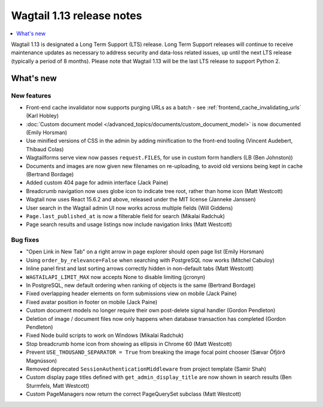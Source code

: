 ==========================
Wagtail 1.13 release notes
==========================

.. contents::
    :local:
    :depth: 1


Wagtail 1.13 is designated a Long Term Support (LTS) release. Long Term Support releases will continue to receive maintenance updates as necessary to address security and data-loss related issues, up until the next LTS release (typically a period of 8 months). Please note that Wagtail 1.13 will be the last LTS release to support Python 2.


What's new
==========


New features
~~~~~~~~~~~~

* Front-end cache invalidator now supports purging URLs as a batch - see :ref:`frontend_cache_invalidating_urls` (Karl Hobley)
* :doc:`Custom document model </advanced_topics/documents/custom_document_model>` is now documented (Emily Horsman)
* Use minified versions of CSS in the admin by adding minification to the front-end tooling (Vincent Audebert, Thibaud Colas)
* Wagtailforms serve view now passes ``request.FILES``, for use in custom form handlers (LB (Ben Johnston))
* Documents and images are now given new filenames on re-uploading, to avoid old versions being kept in cache (Bertrand Bordage)
* Added custom 404 page for admin interface (Jack Paine)
* Breadcrumb navigation now uses globe icon to indicate tree root, rather than home icon (Matt Westcott)
* Wagtail now uses React 15.6.2 and above, released under the MIT license (Janneke Janssen)
* User search in the Wagtail admin UI now works across multiple fields (Will Giddens)
* ``Page.last_published_at`` is now a filterable field for search (Mikalai Radchuk)
* Page search results and usage listings now include navigation links (Matt Westcott)

Bug fixes
~~~~~~~~~

* "Open Link in New Tab" on a right arrow in page explorer should open page list (Emily Horsman)
* Using ``order_by_relevance=False`` when searching with PostgreSQL now works (Mitchel Cabuloy)
* Inline panel first and last sorting arrows correctly hidden in non-default tabs (Matt Westcott)
* ``WAGTAILAPI_LIMIT_MAX`` now accepts None to disable limiting (jcronyn)
* In PostgreSQL, new default ordering when ranking of objects is the same (Bertrand Bordage)
* Fixed overlapping header elements on form submissions view on mobile (Jack Paine)
* Fixed avatar position in footer on mobile (Jack Paine)
* Custom document models no longer require their own post-delete signal handler (Gordon Pendleton)
* Deletion of image / document files now only happens when database transaction has completed (Gordon Pendleton)
* Fixed Node build scripts to work on Windows (Mikalai Radchuk)
* Stop breadcrumb home icon from showing as ellipsis in Chrome 60 (Matt Westcott)
* Prevent ``USE_THOUSAND_SEPARATOR = True`` from breaking the image focal point chooser (Sævar Öfjörð Magnússon)
* Removed deprecated ``SessionAuthenticationMiddleware`` from project template (Samir Shah)
* Custom display page titles defined with ``get_admin_display_title`` are now shown in search results (Ben Sturmfels, Matt Westcott)
* Custom PageManagers now return the correct PageQuerySet subclass (Matt Westcott)
